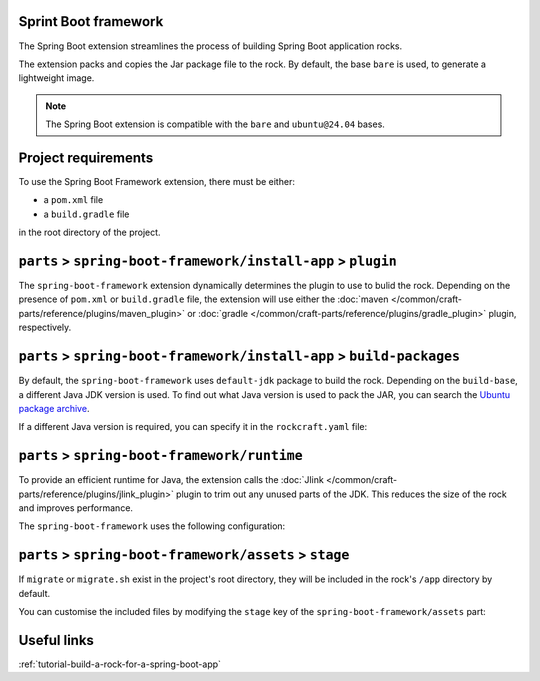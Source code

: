 .. _reference-spring-boot-framework:

Sprint Boot framework
---------------------

The Spring Boot extension streamlines the process of building Spring Boot
application rocks.

The extension packs and copies the Jar package file to the rock.
By default, the base ``bare`` is used, to generate a lightweight image.

.. note::

    The Spring Boot extension is compatible with the ``bare`` and
    ``ubuntu@24.04`` bases.


Project requirements
--------------------

To use the Spring Boot Framework extension, there must be either:

- a ``pom.xml`` file
- a ``build.gradle`` file

in the root directory of the project.


``parts`` > ``spring-boot-framework/install-app`` > ``plugin``
--------------------------------------------------------------

The ``spring-boot-framework`` extension dynamically determines the plugin to
use to bulid the rock. Depending on the presence of ``pom.xml`` or
``build.gradle`` file, the extension will use either the
:doc:`maven </common/craft-parts/reference/plugins/maven_plugin>` or
:doc:`gradle </common/craft-parts/reference/plugins/gradle_plugin>` plugin,
respectively.

.. code-block:: yaml
  :caption: rockcraft.yaml

  # if pom.xml is present, use maven plugin
  parts:
    spring-boot-framework/install-app:
      plugin: maven
      maven-use-wrapper: False # If mvnw file is present, True


.. code-block:: yaml
  :caption: rockcraft.yaml

  # if build.gradle is present, use gradle plugin
  parts:
    spring-boot-framework/install-app:
      plugin: gradle
      gradle-task: bootJar


``parts`` > ``spring-boot-framework/install-app`` > ``build-packages``
----------------------------------------------------------------------

By default, the ``spring-boot-framework`` uses ``default-jdk`` package to build
the rock. Depending on the ``build-base``, a different Java JDK version is used.
To find out what Java version is used to pack the JAR, you can search the
`Ubuntu package archive <https://packages.ubuntu.com/>`_.

If a different Java version is required, you can specify it in the
``rockcraft.yaml`` file:

.. code-block:: yaml
  :caption: rockcraft.yaml

  parts:
    spring-boot-framework/install-app:
      build-packages:
        - openjdk-17-jdk # specify the Java package to use


``parts`` > ``spring-boot-framework/runtime``
---------------------------------------------

To provide an efficient runtime for Java, the extension calls the
:doc:`Jlink </common/craft-parts/reference/plugins/jlink_plugin>`
plugin to trim out any unused parts of the JDK. This reduces the size
of the rock and improves performance.

The ``spring-boot-framework`` uses the following configuration:

.. code-block:: yaml
  :caption: rockcraft.yaml

  parts:
    spring-boot-framework/runtime:
      plugin: jlink
      source: .
      build-packages:
        - default-jdk
      stage-packages: # these packages are required for bare base rocks.
        - bash_bins
        - ca-certificates_data
        - coreutils_bins
        - base-files_tmp


``parts`` > ``spring-boot-framework/assets`` > ``stage``
--------------------------------------------------------

If ``migrate`` or ``migrate.sh`` exist in the project's root directory, they will be
included in the rock's ``/app`` directory by default.

You can customise the included files by modifying the ``stage`` key
of the ``spring-boot-framework/assets`` part:

.. code-block:: yaml
  :caption: rockcraft.yaml

  parts:
    spring-boot-framework/assets:
      stage:
        - app/migrate
        - app/migrate.sh
        - app/another_file_or_directory


Useful links
------------

:ref:`tutorial-build-a-rock-for-a-spring-boot-app`
